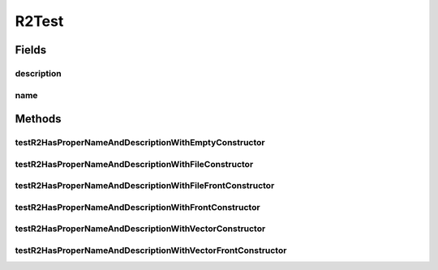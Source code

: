 .. java:import:: org.junit Test

.. java:import:: org.uma.jmetal.solution Solution

.. java:import:: org.uma.jmetal.util.front Front

.. java:import:: org.uma.jmetal.util.front.imp ArrayFront

.. java:import:: java.io IOException

.. java:import:: java.util List

R2Test
======

.. java:package:: org.uma.jmetal.qualityindicator.impl
   :noindex:

.. java:type:: public class R2Test

Fields
------
description
^^^^^^^^^^^

.. java:field::  String description
   :outertype: R2Test

name
^^^^

.. java:field::  String name
   :outertype: R2Test

Methods
-------
testR2HasProperNameAndDescriptionWithEmptyConstructor
^^^^^^^^^^^^^^^^^^^^^^^^^^^^^^^^^^^^^^^^^^^^^^^^^^^^^

.. java:method:: @Test public void testR2HasProperNameAndDescriptionWithEmptyConstructor()
   :outertype: R2Test

testR2HasProperNameAndDescriptionWithFileConstructor
^^^^^^^^^^^^^^^^^^^^^^^^^^^^^^^^^^^^^^^^^^^^^^^^^^^^

.. java:method:: @Test public void testR2HasProperNameAndDescriptionWithFileConstructor() throws IOException
   :outertype: R2Test

testR2HasProperNameAndDescriptionWithFileFrontConstructor
^^^^^^^^^^^^^^^^^^^^^^^^^^^^^^^^^^^^^^^^^^^^^^^^^^^^^^^^^

.. java:method:: @Test public void testR2HasProperNameAndDescriptionWithFileFrontConstructor() throws IOException
   :outertype: R2Test

testR2HasProperNameAndDescriptionWithFrontConstructor
^^^^^^^^^^^^^^^^^^^^^^^^^^^^^^^^^^^^^^^^^^^^^^^^^^^^^

.. java:method:: @Test public void testR2HasProperNameAndDescriptionWithFrontConstructor()
   :outertype: R2Test

testR2HasProperNameAndDescriptionWithVectorConstructor
^^^^^^^^^^^^^^^^^^^^^^^^^^^^^^^^^^^^^^^^^^^^^^^^^^^^^^

.. java:method:: @Test public void testR2HasProperNameAndDescriptionWithVectorConstructor()
   :outertype: R2Test

testR2HasProperNameAndDescriptionWithVectorFrontConstructor
^^^^^^^^^^^^^^^^^^^^^^^^^^^^^^^^^^^^^^^^^^^^^^^^^^^^^^^^^^^

.. java:method:: @Test public void testR2HasProperNameAndDescriptionWithVectorFrontConstructor()
   :outertype: R2Test

